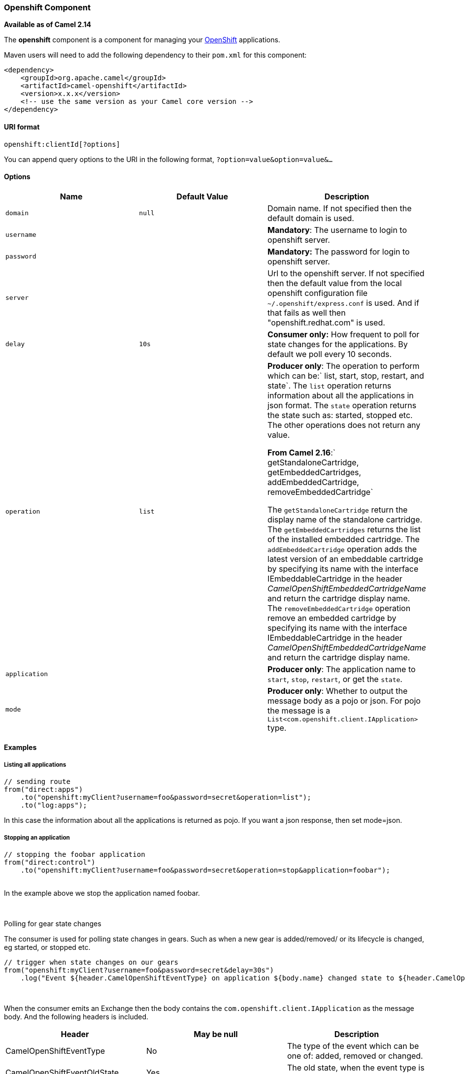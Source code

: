 [[ConfluenceContent]]
[[Openshift-OpenshiftComponent]]
Openshift Component
~~~~~~~~~~~~~~~~~~~

*Available as of Camel 2.14*

The *openshift* component is a component for managing your
https://www.openshift.com/[OpenShift] applications. 

Maven users will need to add the following dependency to their `pom.xml`
for this component:

[source,brush:,java;,gutter:,false;,theme:,Default]
----
<dependency>
    <groupId>org.apache.camel</groupId>
    <artifactId>camel-openshift</artifactId>
    <version>x.x.x</version>
    <!-- use the same version as your Camel core version -->
</dependency>
----

[[Openshift-URIformat]]
URI format
^^^^^^^^^^

[source,brush:,java;,gutter:,false;,theme:,Default]
----
openshift:clientId[?options]
----

You can append query options to the URI in the following format,
`?option=value&option=value&...`

[[Openshift-Options]]
Options
^^^^^^^

[width="100%",cols="34%,33%,33%",options="header",]
|=======================================================================
|Name |Default Value |Description
|`domain` |`null` |Domain name. If not specified then the default domain
is used.

|`username` |  |*Mandatory*: The username to login to openshift server.

|`password` |  |*Mandatory:* The password for login to openshift server.

|`server` |  |Url to the openshift server. If not specified then the
default value from the local openshift configuration file
`~/.openshift/express.conf` is used. And if that fails as well then
"openshift.redhat.com" is used.

|`delay` |`10s` |*Consumer only:* How frequent to poll for state changes
for the applications. By default we poll every 10 seconds.

|`operation` |`list` a|
*Producer only*: The operation to perform which can
be:` list, start, stop, restart, and state`. The `list` operation
returns information about all the applications in json format. The
`state` operation returns the state such as: started, stopped etc. The
other operations does not return any value.

*From Camel
2.16*:` getStandaloneCartridge, getEmbeddedCartridges, addEmbeddedCartridge, removeEmbeddedCartridge`

The `getStandaloneCartridge` return the display name of the standalone
cartridge. The `getEmbeddedCartridges` returns the list of the installed
embedded cartridge. The `addEmbeddedCartridge` operation adds the latest
version of an embeddable cartridge by specifying its name with the
interface IEmbeddableCartridge in the header
_CamelOpenShiftEmbeddedCartridgeName_ and return the cartridge display
name. The `removeEmbeddedCartridge` operation remove an embedded
cartridge by specifying its name with the interface IEmbeddableCartridge
in the header __CamelOpenShiftEmbeddedCartridgeName__ and return the
cartridge display name.

|`application` |  |*Producer only*: The application name to `start`,
`stop`, `restart`, or get the `state`.

|`mode` |  |*Producer only*: Whether to output the message body as a
pojo or json. For pojo the message is a
`List<com.openshift.client.IApplication>` type.
|=======================================================================

[[Openshift-Examples]]
Examples
^^^^^^^^

[[Openshift-Listingallapplications]]
Listing all applications
++++++++++++++++++++++++

[source,brush:,java;,gutter:,false;,theme:,Default]
----
// sending route
from("direct:apps")
    .to("openshift:myClient?username=foo&password=secret&operation=list");
    .to("log:apps");
----

In this case the information about all the applications is returned as
pojo. If you want a json response, then set mode=json.

[[Openshift-Stoppinganapplication]]
Stopping an application
+++++++++++++++++++++++

[source,brush:,java;,gutter:,false;,theme:,Default]
----
// stopping the foobar application
from("direct:control")
    .to("openshift:myClient?username=foo&password=secret&operation=stop&application=foobar");
 
----

In the example above we stop the application named foobar.

 

Polling for gear state changes

The consumer is used for polling state changes in gears. Such as when a
new gear is added/removed/ or its lifecycle is changed, eg started, or
stopped etc.

[source,brush:,java;,gutter:,false;,theme:,Default]
----
// trigger when state changes on our gears
from("openshift:myClient?username=foo&password=secret&delay=30s")
    .log("Event ${header.CamelOpenShiftEventType} on application ${body.name} changed state to ${header.CamelOpenShiftEventNewState}");
----

 

When the consumer emits an Exchange then the body contains
the `com.openshift.client.IApplication` as the message body. And the
following headers is included.

[cols=",,",options="header",]
|=======================================================================
|Header |May be null |Description
|CamelOpenShiftEventType |No |The type of the event which can be one of:
added, removed or changed.

|CamelOpenShiftEventOldState |Yes |The old state, when the event type is
changed.

|CamelOpenShiftEventNewState |No |The new state, for any of the event
types
|=======================================================================

 

 

[[Openshift-SeeAlso]]
See Also
^^^^^^^^

* link:configuring-camel.html[Configuring Camel]
* link:component.html[Component]
* link:endpoint.html[Endpoint]
* link:getting-started.html[Getting Started]
